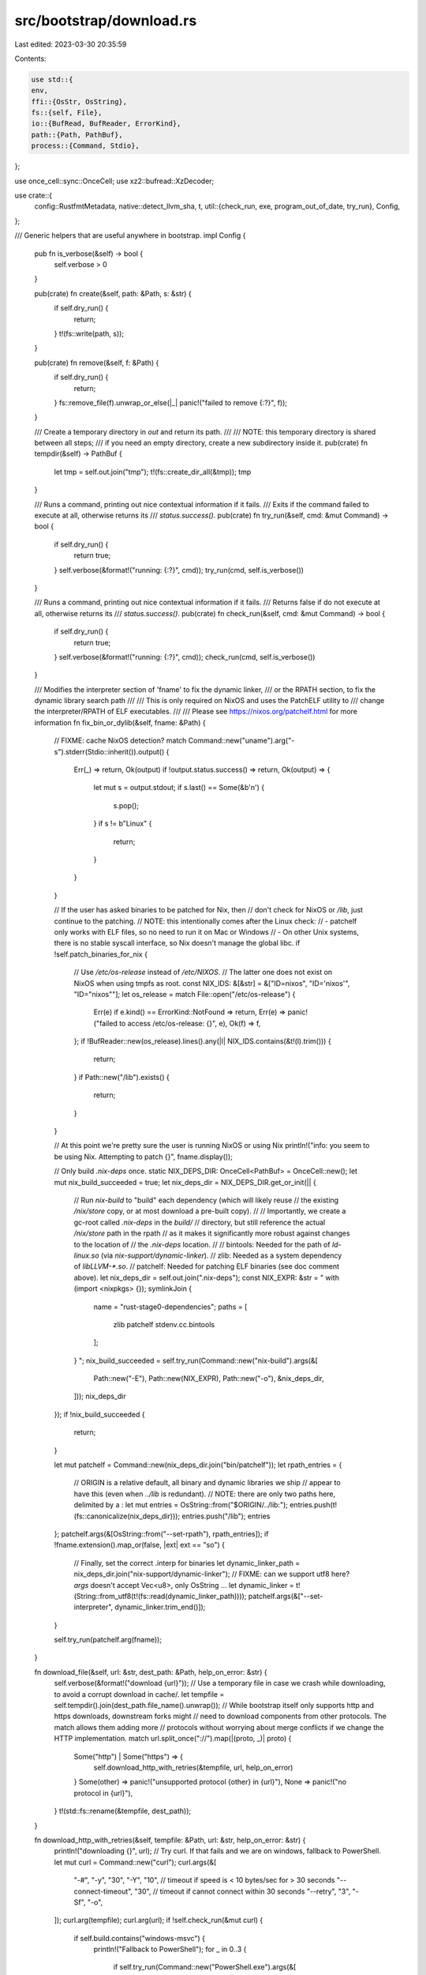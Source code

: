 src/bootstrap/download.rs
=========================

Last edited: 2023-03-30 20:35:59

Contents:

.. code-block:: rs

    use std::{
    env,
    ffi::{OsStr, OsString},
    fs::{self, File},
    io::{BufRead, BufReader, ErrorKind},
    path::{Path, PathBuf},
    process::{Command, Stdio},
};

use once_cell::sync::OnceCell;
use xz2::bufread::XzDecoder;

use crate::{
    config::RustfmtMetadata,
    native::detect_llvm_sha,
    t,
    util::{check_run, exe, program_out_of_date, try_run},
    Config,
};

/// Generic helpers that are useful anywhere in bootstrap.
impl Config {
    pub fn is_verbose(&self) -> bool {
        self.verbose > 0
    }

    pub(crate) fn create(&self, path: &Path, s: &str) {
        if self.dry_run() {
            return;
        }
        t!(fs::write(path, s));
    }

    pub(crate) fn remove(&self, f: &Path) {
        if self.dry_run() {
            return;
        }
        fs::remove_file(f).unwrap_or_else(|_| panic!("failed to remove {:?}", f));
    }

    /// Create a temporary directory in `out` and return its path.
    ///
    /// NOTE: this temporary directory is shared between all steps;
    /// if you need an empty directory, create a new subdirectory inside it.
    pub(crate) fn tempdir(&self) -> PathBuf {
        let tmp = self.out.join("tmp");
        t!(fs::create_dir_all(&tmp));
        tmp
    }

    /// Runs a command, printing out nice contextual information if it fails.
    /// Exits if the command failed to execute at all, otherwise returns its
    /// `status.success()`.
    pub(crate) fn try_run(&self, cmd: &mut Command) -> bool {
        if self.dry_run() {
            return true;
        }
        self.verbose(&format!("running: {:?}", cmd));
        try_run(cmd, self.is_verbose())
    }

    /// Runs a command, printing out nice contextual information if it fails.
    /// Returns false if do not execute at all, otherwise returns its
    /// `status.success()`.
    pub(crate) fn check_run(&self, cmd: &mut Command) -> bool {
        if self.dry_run() {
            return true;
        }
        self.verbose(&format!("running: {:?}", cmd));
        check_run(cmd, self.is_verbose())
    }

    /// Modifies the interpreter section of 'fname' to fix the dynamic linker,
    /// or the RPATH section, to fix the dynamic library search path
    ///
    /// This is only required on NixOS and uses the PatchELF utility to
    /// change the interpreter/RPATH of ELF executables.
    ///
    /// Please see https://nixos.org/patchelf.html for more information
    fn fix_bin_or_dylib(&self, fname: &Path) {
        // FIXME: cache NixOS detection?
        match Command::new("uname").arg("-s").stderr(Stdio::inherit()).output() {
            Err(_) => return,
            Ok(output) if !output.status.success() => return,
            Ok(output) => {
                let mut s = output.stdout;
                if s.last() == Some(&b'\n') {
                    s.pop();
                }
                if s != b"Linux" {
                    return;
                }
            }
        }

        // If the user has asked binaries to be patched for Nix, then
        // don't check for NixOS or `/lib`, just continue to the patching.
        // NOTE: this intentionally comes after the Linux check:
        // - patchelf only works with ELF files, so no need to run it on Mac or Windows
        // - On other Unix systems, there is no stable syscall interface, so Nix doesn't manage the global libc.
        if !self.patch_binaries_for_nix {
            // Use `/etc/os-release` instead of `/etc/NIXOS`.
            // The latter one does not exist on NixOS when using tmpfs as root.
            const NIX_IDS: &[&str] = &["ID=nixos", "ID='nixos'", "ID=\"nixos\""];
            let os_release = match File::open("/etc/os-release") {
                Err(e) if e.kind() == ErrorKind::NotFound => return,
                Err(e) => panic!("failed to access /etc/os-release: {}", e),
                Ok(f) => f,
            };
            if !BufReader::new(os_release).lines().any(|l| NIX_IDS.contains(&t!(l).trim())) {
                return;
            }
            if Path::new("/lib").exists() {
                return;
            }
        }

        // At this point we're pretty sure the user is running NixOS or using Nix
        println!("info: you seem to be using Nix. Attempting to patch {}", fname.display());

        // Only build `.nix-deps` once.
        static NIX_DEPS_DIR: OnceCell<PathBuf> = OnceCell::new();
        let mut nix_build_succeeded = true;
        let nix_deps_dir = NIX_DEPS_DIR.get_or_init(|| {
            // Run `nix-build` to "build" each dependency (which will likely reuse
            // the existing `/nix/store` copy, or at most download a pre-built copy).
            //
            // Importantly, we create a gc-root called `.nix-deps` in the `build/`
            // directory, but still reference the actual `/nix/store` path in the rpath
            // as it makes it significantly more robust against changes to the location of
            // the `.nix-deps` location.
            //
            // bintools: Needed for the path of `ld-linux.so` (via `nix-support/dynamic-linker`).
            // zlib: Needed as a system dependency of `libLLVM-*.so`.
            // patchelf: Needed for patching ELF binaries (see doc comment above).
            let nix_deps_dir = self.out.join(".nix-deps");
            const NIX_EXPR: &str = "
            with (import <nixpkgs> {});
            symlinkJoin {
                name = \"rust-stage0-dependencies\";
                paths = [
                    zlib
                    patchelf
                    stdenv.cc.bintools
                ];
            }
            ";
            nix_build_succeeded = self.try_run(Command::new("nix-build").args(&[
                Path::new("-E"),
                Path::new(NIX_EXPR),
                Path::new("-o"),
                &nix_deps_dir,
            ]));
            nix_deps_dir
        });
        if !nix_build_succeeded {
            return;
        }

        let mut patchelf = Command::new(nix_deps_dir.join("bin/patchelf"));
        let rpath_entries = {
            // ORIGIN is a relative default, all binary and dynamic libraries we ship
            // appear to have this (even when `../lib` is redundant).
            // NOTE: there are only two paths here, delimited by a `:`
            let mut entries = OsString::from("$ORIGIN/../lib:");
            entries.push(t!(fs::canonicalize(nix_deps_dir)));
            entries.push("/lib");
            entries
        };
        patchelf.args(&[OsString::from("--set-rpath"), rpath_entries]);
        if !fname.extension().map_or(false, |ext| ext == "so") {
            // Finally, set the correct .interp for binaries
            let dynamic_linker_path = nix_deps_dir.join("nix-support/dynamic-linker");
            // FIXME: can we support utf8 here? `args` doesn't accept Vec<u8>, only OsString ...
            let dynamic_linker = t!(String::from_utf8(t!(fs::read(dynamic_linker_path))));
            patchelf.args(&["--set-interpreter", dynamic_linker.trim_end()]);
        }

        self.try_run(patchelf.arg(fname));
    }

    fn download_file(&self, url: &str, dest_path: &Path, help_on_error: &str) {
        self.verbose(&format!("download {url}"));
        // Use a temporary file in case we crash while downloading, to avoid a corrupt download in cache/.
        let tempfile = self.tempdir().join(dest_path.file_name().unwrap());
        // While bootstrap itself only supports http and https downloads, downstream forks might
        // need to download components from other protocols. The match allows them adding more
        // protocols without worrying about merge conflicts if we change the HTTP implementation.
        match url.split_once("://").map(|(proto, _)| proto) {
            Some("http") | Some("https") => {
                self.download_http_with_retries(&tempfile, url, help_on_error)
            }
            Some(other) => panic!("unsupported protocol {other} in {url}"),
            None => panic!("no protocol in {url}"),
        }
        t!(std::fs::rename(&tempfile, dest_path));
    }

    fn download_http_with_retries(&self, tempfile: &Path, url: &str, help_on_error: &str) {
        println!("downloading {}", url);
        // Try curl. If that fails and we are on windows, fallback to PowerShell.
        let mut curl = Command::new("curl");
        curl.args(&[
            "-#",
            "-y",
            "30",
            "-Y",
            "10", // timeout if speed is < 10 bytes/sec for > 30 seconds
            "--connect-timeout",
            "30", // timeout if cannot connect within 30 seconds
            "--retry",
            "3",
            "-Sf",
            "-o",
        ]);
        curl.arg(tempfile);
        curl.arg(url);
        if !self.check_run(&mut curl) {
            if self.build.contains("windows-msvc") {
                println!("Fallback to PowerShell");
                for _ in 0..3 {
                    if self.try_run(Command::new("PowerShell.exe").args(&[
                        "/nologo",
                        "-Command",
                        "[Net.ServicePointManager]::SecurityProtocol = [Net.SecurityProtocolType]::Tls12;",
                        &format!(
                            "(New-Object System.Net.WebClient).DownloadFile('{}', '{}')",
                            url, tempfile.to_str().expect("invalid UTF-8 not supported with powershell downloads"),
                        ),
                    ])) {
                        return;
                    }
                    println!("\nspurious failure, trying again");
                }
            }
            if !help_on_error.is_empty() {
                eprintln!("{}", help_on_error);
            }
            crate::detail_exit(1);
        }
    }

    fn unpack(&self, tarball: &Path, dst: &Path, pattern: &str) {
        println!("extracting {} to {}", tarball.display(), dst.display());
        if !dst.exists() {
            t!(fs::create_dir_all(dst));
        }

        // `tarball` ends with `.tar.xz`; strip that suffix
        // example: `rust-dev-nightly-x86_64-unknown-linux-gnu`
        let uncompressed_filename =
            Path::new(tarball.file_name().expect("missing tarball filename")).file_stem().unwrap();
        let directory_prefix = Path::new(Path::new(uncompressed_filename).file_stem().unwrap());

        // decompress the file
        let data = t!(File::open(tarball));
        let decompressor = XzDecoder::new(BufReader::new(data));

        let mut tar = tar::Archive::new(decompressor);
        for member in t!(tar.entries()) {
            let mut member = t!(member);
            let original_path = t!(member.path()).into_owned();
            // skip the top-level directory
            if original_path == directory_prefix {
                continue;
            }
            let mut short_path = t!(original_path.strip_prefix(directory_prefix));
            if !short_path.starts_with(pattern) {
                continue;
            }
            short_path = t!(short_path.strip_prefix(pattern));
            let dst_path = dst.join(short_path);
            self.verbose(&format!("extracting {} to {}", original_path.display(), dst.display()));
            if !t!(member.unpack_in(dst)) {
                panic!("path traversal attack ??");
            }
            let src_path = dst.join(original_path);
            if src_path.is_dir() && dst_path.exists() {
                continue;
            }
            t!(fs::rename(src_path, dst_path));
        }
        t!(fs::remove_dir_all(dst.join(directory_prefix)));
    }

    /// Returns whether the SHA256 checksum of `path` matches `expected`.
    fn verify(&self, path: &Path, expected: &str) -> bool {
        use sha2::Digest;

        self.verbose(&format!("verifying {}", path.display()));
        let mut hasher = sha2::Sha256::new();
        // FIXME: this is ok for rustfmt (4.1 MB large at time of writing), but it seems memory-intensive for rustc and larger components.
        // Consider using streaming IO instead?
        let contents = if self.dry_run() { vec![] } else { t!(fs::read(path)) };
        hasher.update(&contents);
        let found = hex::encode(hasher.finalize().as_slice());
        let verified = found == expected;
        if !verified && !self.dry_run() {
            println!(
                "invalid checksum: \n\
                found:    {found}\n\
                expected: {expected}",
            );
        }
        return verified;
    }
}

enum DownloadSource {
    CI,
    Dist,
}

/// Functions that are only ever called once, but named for clarify and to avoid thousand-line functions.
impl Config {
    pub(crate) fn maybe_download_rustfmt(&self) -> Option<PathBuf> {
        let RustfmtMetadata { date, version } = self.stage0_metadata.rustfmt.as_ref()?;
        let channel = format!("{version}-{date}");

        let host = self.build;
        let rustfmt_path = self.initial_rustc.with_file_name(exe("rustfmt", host));
        let bin_root = self.out.join(host.triple).join("stage0");
        let rustfmt_stamp = bin_root.join(".rustfmt-stamp");
        if rustfmt_path.exists() && !program_out_of_date(&rustfmt_stamp, &channel) {
            return Some(rustfmt_path);
        }

        let filename = format!("rustfmt-{version}-{build}.tar.xz", build = host.triple);
        self.download_component(DownloadSource::Dist, filename, "rustfmt-preview", &date, "stage0");

        self.fix_bin_or_dylib(&bin_root.join("bin").join("rustfmt"));
        self.fix_bin_or_dylib(&bin_root.join("bin").join("cargo-fmt"));

        self.create(&rustfmt_stamp, &channel);
        Some(rustfmt_path)
    }

    pub(crate) fn download_ci_rustc(&self, commit: &str) {
        self.verbose(&format!("using downloaded stage2 artifacts from CI (commit {commit})"));
        let version = self.artifact_version_part(commit);
        let host = self.build.triple;
        let bin_root = self.out.join(host).join("ci-rustc");
        let rustc_stamp = bin_root.join(".rustc-stamp");

        if !bin_root.join("bin").join("rustc").exists() || program_out_of_date(&rustc_stamp, commit)
        {
            if bin_root.exists() {
                t!(fs::remove_dir_all(&bin_root));
            }
            let filename = format!("rust-std-{version}-{host}.tar.xz");
            let pattern = format!("rust-std-{host}");
            self.download_ci_component(filename, &pattern, commit);
            let filename = format!("rustc-{version}-{host}.tar.xz");
            self.download_ci_component(filename, "rustc", commit);
            // download-rustc doesn't need its own cargo, it can just use beta's.
            let filename = format!("rustc-dev-{version}-{host}.tar.xz");
            self.download_ci_component(filename, "rustc-dev", commit);
            let filename = format!("rust-src-{version}.tar.xz");
            self.download_ci_component(filename, "rust-src", commit);

            self.fix_bin_or_dylib(&bin_root.join("bin").join("rustc"));
            self.fix_bin_or_dylib(&bin_root.join("bin").join("rustdoc"));
            self.fix_bin_or_dylib(&bin_root.join("libexec").join("rust-analyzer-proc-macro-srv"));
            let lib_dir = bin_root.join("lib");
            for lib in t!(fs::read_dir(&lib_dir), lib_dir.display().to_string()) {
                let lib = t!(lib);
                if lib.path().extension() == Some(OsStr::new("so")) {
                    self.fix_bin_or_dylib(&lib.path());
                }
            }
            t!(fs::write(rustc_stamp, commit));
        }
    }

    /// Download a single component of a CI-built toolchain (not necessarily a published nightly).
    // NOTE: intentionally takes an owned string to avoid downloading multiple times by accident
    fn download_ci_component(&self, filename: String, prefix: &str, commit: &str) {
        Self::download_component(self, DownloadSource::CI, filename, prefix, commit, "ci-rustc")
    }

    fn download_component(
        &self,
        mode: DownloadSource,
        filename: String,
        prefix: &str,
        key: &str,
        destination: &str,
    ) {
        let cache_dst = self.out.join("cache");
        let cache_dir = cache_dst.join(key);
        if !cache_dir.exists() {
            t!(fs::create_dir_all(&cache_dir));
        }

        let bin_root = self.out.join(self.build.triple).join(destination);
        let tarball = cache_dir.join(&filename);
        let (base_url, url, should_verify) = match mode {
            DownloadSource::CI => (
                self.stage0_metadata.config.artifacts_server.clone(),
                format!("{key}/{filename}"),
                false,
            ),
            DownloadSource::Dist => {
                let dist_server = env::var("RUSTUP_DIST_SERVER")
                    .unwrap_or(self.stage0_metadata.config.dist_server.to_string());
                // NOTE: make `dist` part of the URL because that's how it's stored in src/stage0.json
                (dist_server, format!("dist/{key}/{filename}"), true)
            }
        };

        // For the beta compiler, put special effort into ensuring the checksums are valid.
        // FIXME: maybe we should do this for download-rustc as well? but it would be a pain to update
        // this on each and every nightly ...
        let checksum = if should_verify {
            let error = format!(
                "src/stage0.json doesn't contain a checksum for {url}. \
                Pre-built artifacts might not be available for this \
                target at this time, see https://doc.rust-lang.org/nightly\
                /rustc/platform-support.html for more information."
            );
            let sha256 = self.stage0_metadata.checksums_sha256.get(&url).expect(&error);
            if tarball.exists() {
                if self.verify(&tarball, sha256) {
                    self.unpack(&tarball, &bin_root, prefix);
                    return;
                } else {
                    self.verbose(&format!(
                        "ignoring cached file {} due to failed verification",
                        tarball.display()
                    ));
                    self.remove(&tarball);
                }
            }
            Some(sha256)
        } else if tarball.exists() {
            self.unpack(&tarball, &bin_root, prefix);
            return;
        } else {
            None
        };

        self.download_file(&format!("{base_url}/{url}"), &tarball, "");
        if let Some(sha256) = checksum {
            if !self.verify(&tarball, sha256) {
                panic!("failed to verify {}", tarball.display());
            }
        }

        self.unpack(&tarball, &bin_root, prefix);
    }

    pub(crate) fn maybe_download_ci_llvm(&self) {
        if !self.llvm_from_ci {
            return;
        }
        let llvm_root = self.ci_llvm_root();
        let llvm_stamp = llvm_root.join(".llvm-stamp");
        let llvm_sha = detect_llvm_sha(&self, self.rust_info.is_managed_git_subrepository());
        let key = format!("{}{}", llvm_sha, self.llvm_assertions);
        if program_out_of_date(&llvm_stamp, &key) && !self.dry_run() {
            self.download_ci_llvm(&llvm_sha);
            for entry in t!(fs::read_dir(llvm_root.join("bin"))) {
                self.fix_bin_or_dylib(&t!(entry).path());
            }

            // Update the timestamp of llvm-config to force rustc_llvm to be
            // rebuilt. This is a hacky workaround for a deficiency in Cargo where
            // the rerun-if-changed directive doesn't handle changes very well.
            // https://github.com/rust-lang/cargo/issues/10791
            // Cargo only compares the timestamp of the file relative to the last
            // time `rustc_llvm` build script ran. However, the timestamps of the
            // files in the tarball are in the past, so it doesn't trigger a
            // rebuild.
            let now = filetime::FileTime::from_system_time(std::time::SystemTime::now());
            let llvm_config = llvm_root.join("bin").join(exe("llvm-config", self.build));
            t!(filetime::set_file_times(&llvm_config, now, now));

            let llvm_lib = llvm_root.join("lib");
            for entry in t!(fs::read_dir(&llvm_lib)) {
                let lib = t!(entry).path();
                if lib.extension().map_or(false, |ext| ext == "so") {
                    self.fix_bin_or_dylib(&lib);
                }
            }
            t!(fs::write(llvm_stamp, key));
        }
    }

    fn download_ci_llvm(&self, llvm_sha: &str) {
        let llvm_assertions = self.llvm_assertions;

        let cache_prefix = format!("llvm-{}-{}", llvm_sha, llvm_assertions);
        let cache_dst = self.out.join("cache");
        let rustc_cache = cache_dst.join(cache_prefix);
        if !rustc_cache.exists() {
            t!(fs::create_dir_all(&rustc_cache));
        }
        let base = if llvm_assertions {
            &self.stage0_metadata.config.artifacts_with_llvm_assertions_server
        } else {
            &self.stage0_metadata.config.artifacts_server
        };
        let version = self.artifact_version_part(llvm_sha);
        let filename = format!("rust-dev-{}-{}.tar.xz", version, self.build.triple);
        let tarball = rustc_cache.join(&filename);
        if !tarball.exists() {
            let help_on_error = "error: failed to download llvm from ci

    help: old builds get deleted after a certain time
    help: if trying to compile an old commit of rustc, disable `download-ci-llvm` in config.toml:

    [llvm]
    download-ci-llvm = false
    ";
            self.download_file(&format!("{base}/{llvm_sha}/{filename}"), &tarball, help_on_error);
        }
        let llvm_root = self.ci_llvm_root();
        self.unpack(&tarball, &llvm_root, "rust-dev");
    }
}


